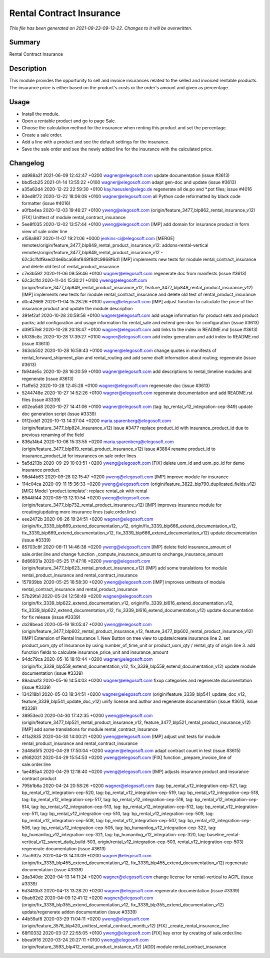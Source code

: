 Rental Contract Insurance
====================================================

*This file has been generated on 2021-09-23-09-13-22. Changes to it will be overwritten.*

Summary
-------

Rental Contract Insurance

Description
-----------

This module provides the opportunity to sell and invoice insurances related to the selled and invoiced rentable products.
The insurance price is either based on the product's costs or the order's amount and given as percentage.


Usage
-----

- Install the module.
- Open a rentable product and go to page Sale.
- Choose the calculation method for the insurance when renting this product and set the percentage.
- Create a sale order.
- Add a line with a product and see the default settings for the insurance.
- Save the sale order and see the newly added line for the insurance with the calculated price.


Changelog
---------

- dd988a2f 2021-06-09 12:42:47 +0200 wagner@elegosoft.com  update documentation (issue #3613)
- bbd5cb25 2021-01-14 13:55:22 +0100 wagner@elegosoft.com  adapt gen-doc and update (issue #3613)
- a35a62d4 2020-12-22 22:59:30 +0100 kay.haeusler@elego.de  regenerate all de.po and \*.pot files; issue #4016
- 83ed8f72 2020-12-22 18:06:08 +0100 wagner@elegosoft.com  all Python code reformatted by black code formatter (issue #4016)
- a0fba4ea 2020-12-03 19:46:27 +0100 yweng@elegosoft.com  (origin/feature_3477_blp862_rental_insurance_v12) [FIX] Unittest of module rental_contract_insurance
- 5ee8f035 2020-12-02 13:57:44 +0100 yweng@elegosoft.com  [IMP] add domain for insurance product in form view of sale order line
- a158a987 2020-11-07 19:21:06 +0000 jenkins-ci@elegosoft.com  [MERGE] remotes/origin/feature_3477_blp849_rental_product_insurance_v12: addons-rental-vertical remotes/origin/feature_3477_blp849_rental_product_insurance_v12 - 62c3c1fdf9aed24e6bca69af849f84fc9868f6d1 [IMP] implements new tests for module rental_contract_insurance and delete old test of rental_product_insurance
- c7e3b592 2020-11-06 09:59:46 +0100 wagner@elegosoft.com  regenerate doc from manifests (issue #3613)
- 62c3c1fd 2020-11-04 15:30:21 +0100 yweng@elegosoft.com  (origin/feature_3477_blp849_rental_product_insurance_v12, feature_3477_blp849_rental_product_insurance_v12) [IMP] implements new tests for module rental_contract_insurance and delete old test of rental_product_insurance
- d0c42669 2020-11-04 15:28:26 +0100 yweng@elegosoft.com  [IMP] adjust function to calculate the price of the insurance product and update the module description
- 391ef2af 2020-10-28 20:59:58 +0100 wagner@elegosoft.com  add usage information for product sets and product packs; add configuration and usage information for rental_sale and extend gen-doc for configuration (issue #3613)
- d39f57e8 2020-10-28 20:18:47 +0100 wagner@elegosoft.com  add links to the index in README.md (issue #3613)
- b1039c8c 2020-10-28 17:39:27 +0100 wagner@elegosoft.com  add index generation and add index to README.md (issue #3613)
- 363cb502 2020-10-28 16:59:43 +0100 wagner@elegosoft.com  change quotes in manifests of rental_forward_shipment_plan and rental_routing and add some draft information about routing; regenerate (issue #3613)
- fb94de5c 2020-10-28 16:20:59 +0100 wagner@elegosoft.com  add descriptions to rental_timeline modules and regenerate (issue #3613)
- f1affe52 2020-10-28 12:45:28 +0100 wagner@elegosoft.com  regenerate doc (issue #3613)
- 5244748e 2020-10-27 14:52:26 +0100 wagner@elegosoft.com  regenerate documentation and add README.rst files (issue #3339)
- d02ea5d8 2020-10-27 14:41:06 +0100 wagner@elegosoft.com  (tag: bp_rental_v12_integration-cep-849) update doc generation script (issue #3339)
- 01f2cdd1 2020-10-13 14:37:04 +0200 maria.sparenberg@elegosoft.com  (origin/feature_3477_blp824_insurance_v12) issue #3477 replace product_id with insurance_product_id due to previous renaming of the field
- 836a14b4 2020-10-06 15:33:55 +0200 maria.sparenberg@elegosoft.com  (origin/feature_3477_blp819_rental_product_insurance_v12) issue #3884 rename product_id to insurance_product_id for insurances on sale order lines
- 5a5d213b 2020-09-29 10:03:51 +0200 yweng@elegosoft.com  [FIX] delete uom_id and uom_po_id for demo insurance product
- 98d44b63 2020-09-28 02:15:47 +0200 yweng@elegosoft.com  [IMP] improve module for insurance
- 114c04ca 2020-09-11 15:36:33 +0200 yweng@elegosoft.com  (origin/feature_3822_blp790_duplicated_fields_v12) [MIG] Model 'product.template': replace rental_ok with rental
- 6944ff44 2020-08-13 12:10:54 +0200 yweng@elegosoft.com  (origin/feature_3477_blp732_rental_product_insurance_v12) [IMP] improves insurance module for creating/updating more insurance lines (sale.order.line)
- eee2472b 2020-06-26 19:24:51 +0200 wagner@elegosoft.com  (origin/fix_3339_blp669_extend_documentation_v12, origin/fix_3339_blp666_extend_documentation_v12, fix_3339_blp669_extend_documentation_v12, fix_3339_blp666_extend_documentation_v12) update documentation (issue #3339)
- 85703c8f 2020-06-11 14:46:38 +0200 yweng@elegosoft.com  [IMP] delete field insurance_amount of sale.order.line and change function _compute_insurance_amount to onchange_insurance_amount
- 8d86931a 2020-05-25 17:47:16 +0200 yweng@elegosoft.com  (origin/feature_3477_blp623_rental_product_insurance_v12) [IMP] add some translations for module rental_product_insurance and rental_contract_insurance
- 157939bb 2020-05-25 16:58:30 +0200 yweng@elegosoft.com  [IMP] improves unittests of module rental_contract_insurance and rental_product_insurance
- 57b29fa1 2020-05-24 12:58:49 +0200 wagner@elegosoft.com  (origin/fix_3339_blp622_extend_documentation_v12, origin/fix_3339_bl616_extend_documentation_v12, fix_3339_blp622_extend_documentation_v12, fix_3339_bl616_extend_documentation_v12) update documentation for fix release (issue #3339)
- cb28bea4 2020-05-19 18:05:47 +0200 yweng@elegosoft.com  (origin/feature_3477_blp602_rental_product_insurance_v12, feature_3477_blp602_rental_product_insurance_v12) [IMP] Extension of Rental Insurance 1. New Button on tree view to update/create insurance line 2. set product_uom_qty of Insurance by using number_of_time_unit or product_uom_qty / rental_qty of origin line 3. add function fields to calculate insurance_price_unit and insurance_amount
- 94dc79ca 2020-05-16 18:10:44 +0200 wagner@elegosoft.com  (origin/fix_3339_blp559_extend_documentation_v12, fix_3339_blp559_extend_documentation_v12) update module documentation (issue #3339)
- 89adaaf3 2020-05-16 14:54:03 +0200 wagner@elegosoft.com  fixup categories and regenerate documentation (issue #3339)
- 134218b1 2020-05-03 18:34:51 +0200 wagner@elegosoft.com  (origin/feature_3339_blp541_update_doc_v12, feature_3339_blp541_update_doc_v12) unify license and author and regenerate documentation (issue #3613, issue #3339)
- 38953ec0 2020-04-30 17:42:35 +0200 yweng@elegosoft.com  (origin/feature_3477_blp521_rental_product_insurance_v12, feature_3477_blp521_rental_product_insurance_v12) [IMP] add some translations for module rental_contract_insurance
- 411a2835 2020-04-30 14:00:21 +0200 yweng@elegosoft.com  [IMP] adjust unit tests for module rental_product_insurance and rental_contract_insurance
- 2d48d5f5 2020-04-29 17:50:04 +0200 wagner@elegosoft.com  adapt contract count in test (issue #3615)
- df682021 2020-04-29 15:54:53 +0200 yweng@elegosoft.com  [FIX] function _prepare_invoice_line of sale.order.line
- 1ae485a4 2020-04-29 12:18:40 +0200 yweng@elegosoft.com  [IMP] adjusts insurance product and insurance contract product
- 795b1b6a 2020-04-24 20:58:26 +0200 wagner@elegosoft.com  (tag: bp_rental_v12_integration-cep-521, tag: bp_rental_v12_integration-cep-520, tag: bp_rental_v12_integration-cep-519, tag: bp_rental_v12_integration-cep-518, tag: bp_rental_v12_integration-cep-517, tag: bp_rental_v12_integration-cep-516, tag: bp_rental_v12_integration-cep-514, tag: bp_rental_v12_integration-cep-513, tag: bp_rental_v12_integration-cep-512, tag: bp_rental_v12_integration-cep-511, tag: bp_rental_v12_integration-cep-510, tag: bp_rental_v12_integration-cep-509, tag: bp_rental_v12_integration-cep-508, tag: bp_rental_v12_integration-cep-507, tag: bp_rental_v12_integration-cep-506, tag: bp_rental_v12_integration-cep-505, tag: bp_humanilog_v12_integration-cep-322, tag: bp_humanilog_v12_integration-cep-321, tag: bp_humanilog_v12_integration-cep-320, tag: baseline_rental-vertical_v12_swrent_daily_build-503, origin/rental_v12_integration-cep-503, rental_v12_integration-cep-503) regenerate documentation (issue #3613)
- 7fac932a 2020-04-13 14:13:09 +0200 wagner@elegosoft.com  (origin/fix_3339_blp455_extend_documentation_v12, fix_3339_blp455_extend_documentation_v12) regenerate documentation (issue #3339)
- 2da340dc 2020-04-13 14:11:24 +0200 wagner@elegosoft.com  change license for rental-vertical to AGPL (issue #3339)
- 6d3410b3 2020-04-13 13:28:20 +0200 wagner@elegosoft.com  regenerate documentation (issue #3339)
- 0bab92d2 2020-04-09 12:41:12 +0200 wagner@elegosoft.com  (origin/fix_3339_blp355_extend_documentation_v12, fix_3339_blp355_extend_documentation_v12) update/regenerate addon documentation (issue #3339)
- 44b59af8 2020-03-29 11:04:11 +0200 yweng@elegosoft.com  (origin/feature_3576_blp420_unittest_rental_contract_month_v12) [FIX] _create_rental_insurance_line
- 68f10332 2020-03-27 22:55:05 +0100 yweng@elegosoft.com  [FIX] key error by creating of sale.order.line
- bbea9f16 2020-03-24 20:27:11 +0100 yweng@elegosoft.com  (origin/feature_3593_blp412_rental_product_instance_v12) [ADD] module rental_contract_insurance


